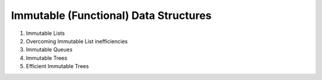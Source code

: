 Immutable (Functional) Data Structures
======================================

1. Immutable Lists
2. Overcoming Immutable List inefficiencies
3. Immutable Queues
4. Immutable Trees
5. Efficient Immutable Trees